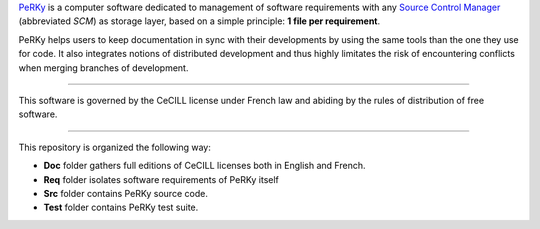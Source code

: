 PeRKy_ is a computer software dedicated to management of software requirements
with any `Source Control Manager`_ (abbreviated *SCM*) as storage layer, based
on a simple principle: **1 file per requirement**.

.. _PeRKy: http://www.github.com/seventh/prk
.. _`Source Control Manager`: http://en.wikipedia.org/Source_Control_Management

PeRKy helps users to keep documentation in sync with their developments by
using the same tools than the one they use for code. It also integrates
notions of distributed development and thus highly limitates the risk of
encountering conflicts when merging branches of development.

------------------------------------------------------------------------------

This software is governed by the CeCILL license under French law and abiding
by the rules of distribution of free software.

------------------------------------------------------------------------------

This repository is organized the following way:

- **Doc** folder gathers full editions of CeCILL licenses both in English and
  French.

- **Req** folder isolates software requirements of PeRKy itself

- **Src** folder contains PeRKy source code.

- **Test** folder contains PeRKy test suite.
